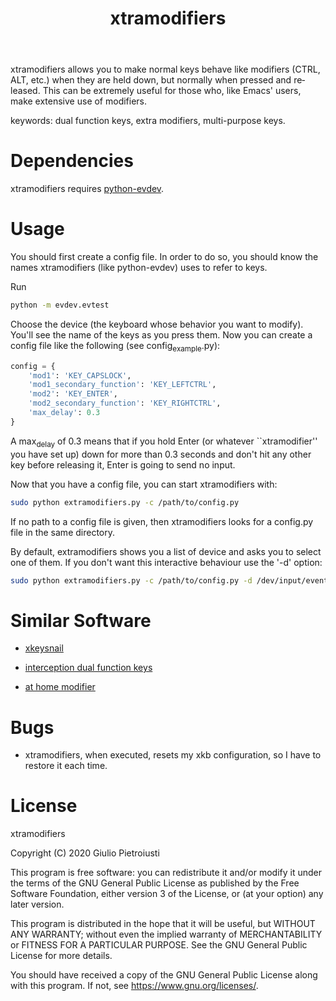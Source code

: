 #+title: xtramodifiers
#+email: giulio.pietroiusti@gmail.com
#+language: en
#+creator: Emacs 27.1 (Org mode 9.3)

xtramodifiers allows you to make normal keys behave like modifiers
(CTRL, ALT, etc.) when they are held down, but normally when pressed
and released. This can be extremely useful for those who, like Emacs'
users, make extensive use of modifiers.

keywords: dual function keys, extra modifiers, multi-purpose keys.

* Dependencies
xtramodifiers requires [[https://github.com/gvalkov/python-evdev][python-evdev]].

* Usage
You should first create a config file. In order to do so, you should
know the names xtramodifiers (like python-evdev) uses to refer to
keys.

Run
#+begin_src bash
python -m evdev.evtest
#+end_src

Choose the device (the keyboard whose behavior you want to modify).
You'll see the name of the keys as you press them.  Now you can create
a config file like the following (see config_example.py):
#+begin_src python
config = {
    'mod1': 'KEY_CAPSLOCK',
    'mod1_secondary_function': 'KEY_LEFTCTRL',
    'mod2': 'KEY_ENTER',
    'mod2_secondary_function': 'KEY_RIGHTCTRL',
    'max_delay': 0.3
}
#+end_src
A max_delay of 0.3 means that if you hold Enter (or whatever
``xtramodifier'' you have set up) down for more than 0.3 seconds and
don't hit any other key before releasing it, Enter is going to send no
input.

Now that you have a config file, you can start xtramodifiers with:
#+begin_src bash
sudo python extramodifiers.py -c /path/to/config.py
#+end_src

If no path to a config file is given, then xtramodifiers looks for a
config.py file in the same directory.

By default, extramodifiers shows you a list of device and asks you to
select one of them. If you don't want this interactive behaviour use
the '-d' option:

#+begin_src bash
sudo python extramodifiers.py -c /path/to/config.py -d /dev/input/event3
#+end_src

* Similar Software
- [[https://github.com/mooz/xkeysnail/][xkeysnail]]

- [[https://gitlab.com/interception/linux/plugins/dual-function-keys][interception dual function keys]]

- [[https://gitlab.com/at-home-modifier/at-home-modifier-evdev][at home modifier]]

* Bugs
- xtramodifiers, when executed, resets my xkb configuration, so I have
  to restore it each time.

* License
xtramodifiers

Copyright (C) 2020  Giulio Pietroiusti

This program is free software: you can redistribute it and/or modify
it under the terms of the GNU General Public License as published by
the Free Software Foundation, either version 3 of the License, or
(at your option) any later version.

This program is distributed in the hope that it will be useful,
but WITHOUT ANY WARRANTY; without even the implied warranty of
MERCHANTABILITY or FITNESS FOR A PARTICULAR PURPOSE.  See the
GNU General Public License for more details.

You should have received a copy of the GNU General Public License
along with this program.  If not, see <https://www.gnu.org/licenses/>.
